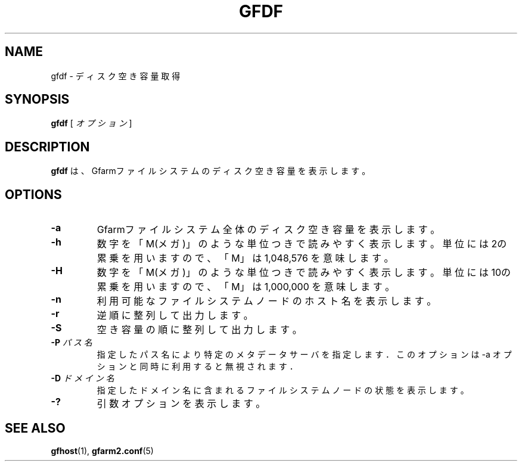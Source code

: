 .\" This manpage has been automatically generated by docbook2man 
.\" from a DocBook document.  This tool can be found at:
.\" <http://shell.ipoline.com/~elmert/comp/docbook2X/> 
.\" Please send any bug reports, improvements, comments, patches, 
.\" etc. to Steve Cheng <steve@ggi-project.org>.
.TH "GFDF" "1" "30 December 2010" "Gfarm" ""

.SH NAME
gfdf \- ディスク空き容量取得
.SH SYNOPSIS

\fBgfdf\fR [ \fB\fIオプション\fB\fR ]

.SH "DESCRIPTION"
.PP
\fBgfdf\fR は、Gfarmファイルシステムの
ディスク空き容量を表示します。
.SH "OPTIONS"
.TP
\fB-a\fR
Gfarmファイルシステム全体のディスク空き容量を表示します。
.TP
\fB-h\fR
数字を「M(メガ)」のような単位つきで読みやすく表示します。
単位には2の累乗を用いますので、「M」は 1,048,576 を意味します。
.TP
\fB-H\fR
数字を「M(メガ)」のような単位つきで読みやすく表示します。
単位には10の累乗を用いますので、「M」は 1,000,000 を意味します。
.TP
\fB-n\fR
利用可能なファイルシステムノードのホスト名を表示します。
.TP
\fB-r\fR
逆順に整列して出力します。
.TP
\fB-S\fR
空き容量の順に整列して出力します。
.TP
\fB-P \fIパス名\fB\fR
指定したパス名により特定のメタデータサーバを指定します．
このオプションは -a オプションと同時に利用すると無視されます．
.TP
\fB-D \fIドメイン名\fB\fR
指定したドメイン名に含まれるファイルシステムノードの状態を表示します。
.TP
\fB-?\fR
引数オプションを表示します。
.SH "SEE ALSO"
.PP
\fBgfhost\fR(1),
\fBgfarm2.conf\fR(5)
